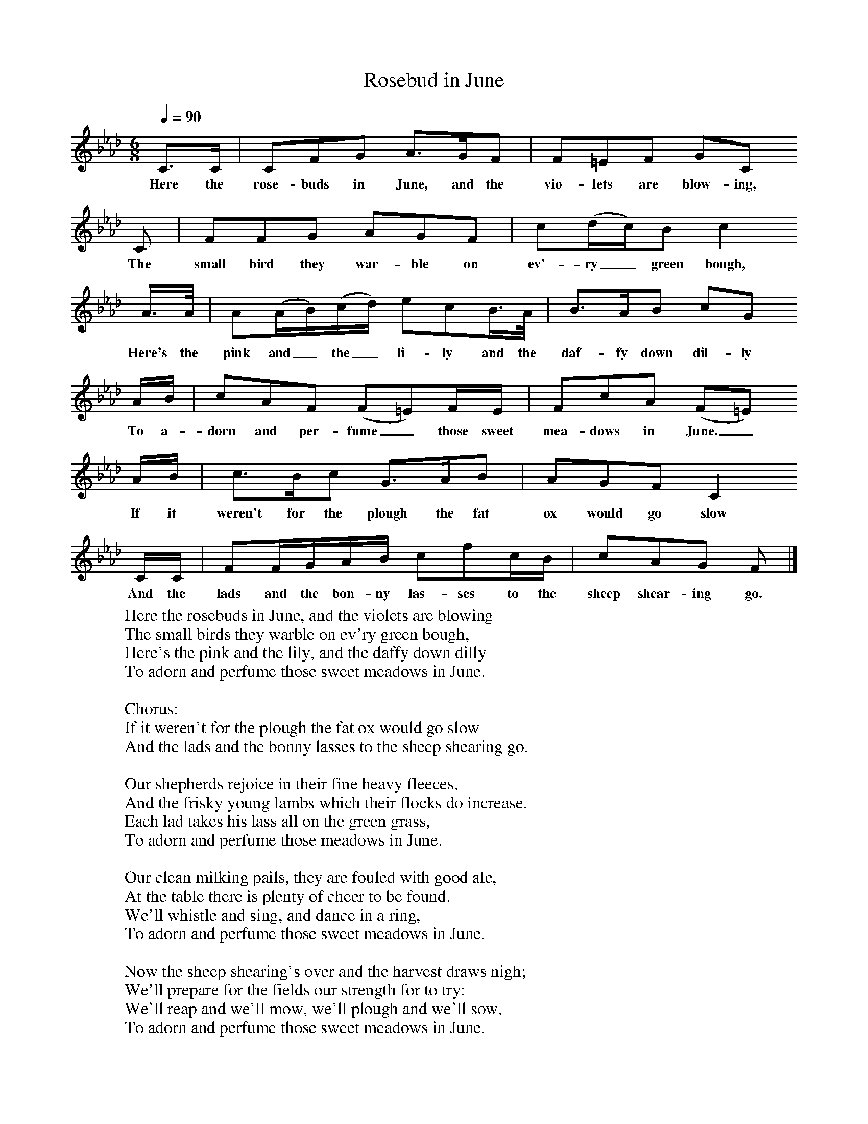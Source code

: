 X:1
T:Rosebud in June
Z:John Broadwood, 1843
F:http://www.folkinfo.org/songs
Q:1/4=90     %Tempo
M:6/8     %Meter
L:1/8     %
K:Ab
C3/2C/ |CFG A3/2G/F |F=EF GC
w:Here the rose-buds in June, and the vio-lets are blow-ing,
C |FFG AGF | c(d/c/)B c2
w: The small bird they war-ble on ev'-ry_ green bough,
 A3/4A// |A(A/B/)(c/d/) ecB3/4A// |B3/2A/B cG
w: Here's the pink and_ the_ li-ly and the daf-fy down dil-ly
 A/B/ |cAF (F=E)F/E/ |FcA (F=E)
w:To a-dorn and per-fume _those sweet mea-dows in June._
 A/B/ |c3/2B/c G3/2A/B |AGF C2
w:If it weren't for the plough the fat ox would go slow
C/C/ |FF/G/A/B/ cfc/B/ | cAG F  |]
w:And the lads and the bon-ny las-ses to the sheep shear-ing go.
W:Here the rosebuds in June, and the violets are blowing
W:The small birds they warble on ev'ry green bough,
W:Here's the pink and the lily, and the daffy down dilly
W:To adorn and perfume those sweet meadows in June.
W:
W:Chorus:
W:If it weren't for the plough the fat ox would go slow
W:And the lads and the bonny lasses to the sheep shearing go.
W:
W:Our shepherds rejoice in their fine heavy fleeces,
W:And the frisky young lambs which their flocks do increase.
W:Each lad takes his lass all on the green grass,
W:To adorn and perfume those meadows in June.
W:
W:Our clean milking pails, they are fouled with good ale,
W:At the table there is plenty of cheer to be found.
W:We'll whistle and sing, and dance in a ring,
W:To adorn and perfume those sweet meadows in June.
W:
W:Now the sheep shearing's over and the harvest draws nigh;
W:We'll prepare for the fields our strength for to try:
W:We'll reap and we'll mow, we'll plough and we'll sow,
W:To adorn and perfume those sweet meadows in June.
